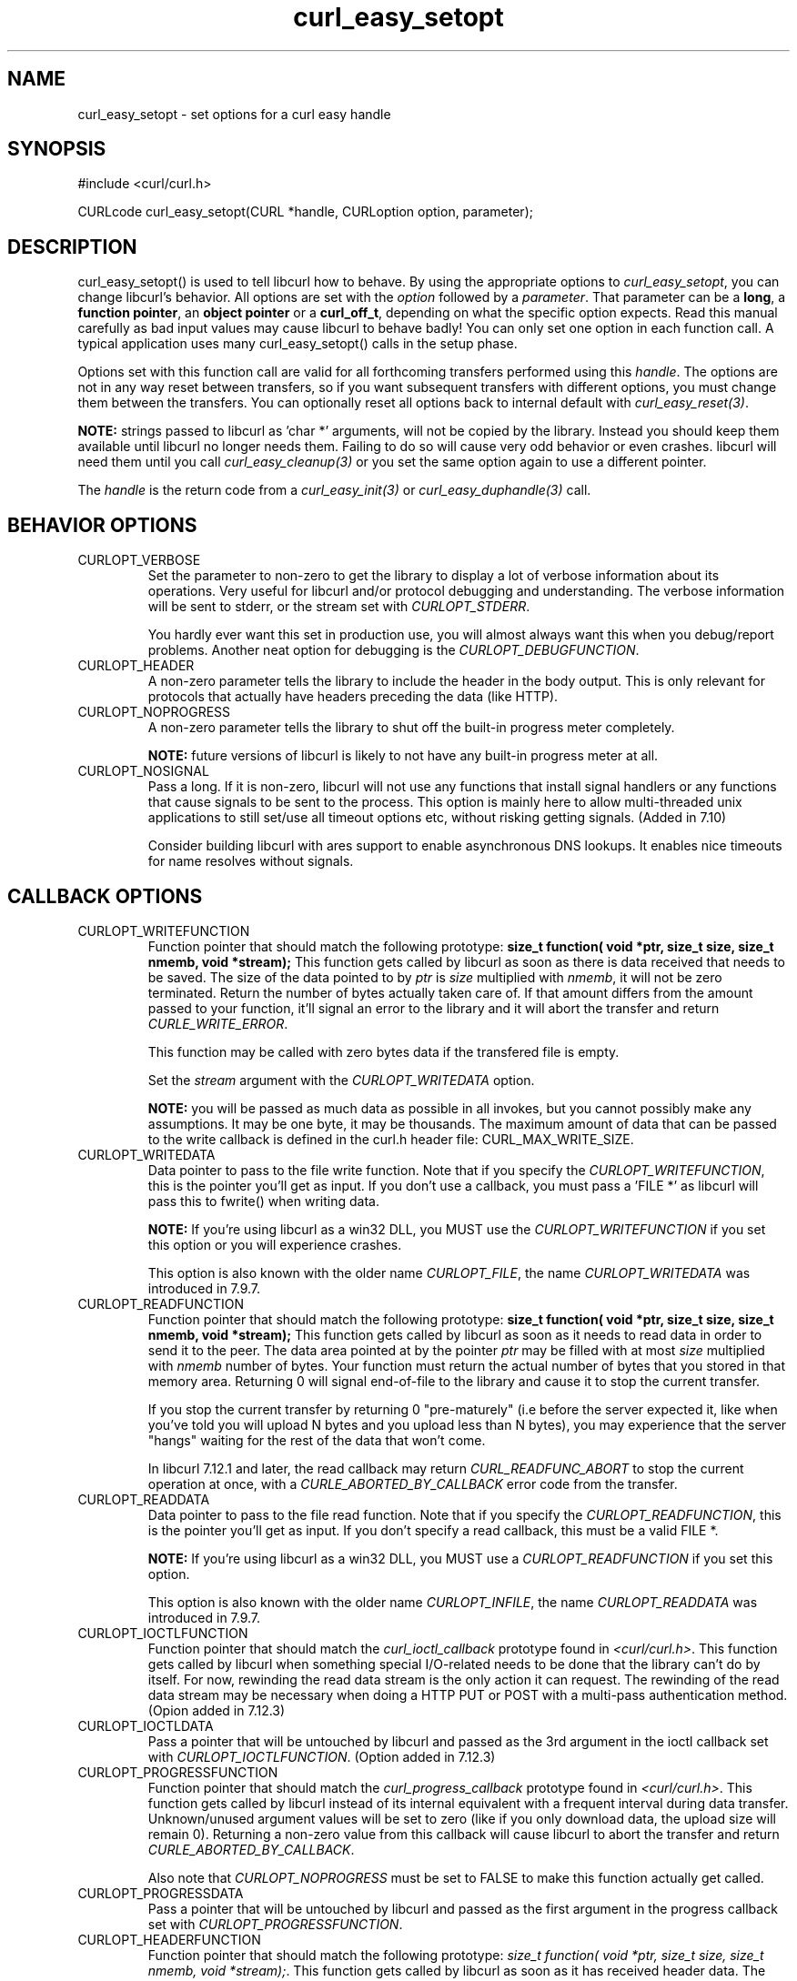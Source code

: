 .\" **************************************************************************
.\" *                                  _   _ ____  _
.\" *  Project                     ___| | | |  _ \| |
.\" *                             / __| | | | |_) | |
.\" *                            | (__| |_| |  _ <| |___
.\" *                             \___|\___/|_| \_\_____|
.\" *
.\" * Copyright (C) 1998 - 2005, Daniel Stenberg, <daniel@haxx.se>, et al.
.\" *
.\" * This software is licensed as described in the file COPYING, which
.\" * you should have received as part of this distribution. The terms
.\" * are also available at http://curl.haxx.se/docs/copyright.html.
.\" *
.\" * You may opt to use, copy, modify, merge, publish, distribute and/or sell
.\" * copies of the Software, and permit persons to whom the Software is
.\" * furnished to do so, under the terms of the COPYING file.
.\" *
.\" * This software is distributed on an "AS IS" basis, WITHOUT WARRANTY OF ANY
.\" * KIND, either express or implied.
.\" *
.\" * $Id: curl_easy_setopt.3,v 1.124 2005-08-25 07:06:50 bagder Exp $
.\" **************************************************************************
.\"
.TH curl_easy_setopt 3 "28 Jul 2005" "libcurl 7.14.1" "libcurl Manual"
.SH NAME
curl_easy_setopt - set options for a curl easy handle
.SH SYNOPSIS
#include <curl/curl.h>

CURLcode curl_easy_setopt(CURL *handle, CURLoption option, parameter);
.SH DESCRIPTION
curl_easy_setopt() is used to tell libcurl how to behave. By using the
appropriate options to \fIcurl_easy_setopt\fP, you can change libcurl's
behavior.  All options are set with the \fIoption\fP followed by a
\fIparameter\fP. That parameter can be a \fBlong\fP, a \fBfunction pointer\fP,
an \fBobject pointer\fP or a \fBcurl_off_t\fP, depending on what the specific
option expects. Read this manual carefully as bad input values may cause
libcurl to behave badly!  You can only set one option in each function call. A
typical application uses many curl_easy_setopt() calls in the setup phase.

Options set with this function call are valid for all forthcoming transfers
performed using this \fIhandle\fP.  The options are not in any way reset
between transfers, so if you want subsequent transfers with different options,
you must change them between the transfers. You can optionally reset all
options back to internal default with \fIcurl_easy_reset(3)\fP.

\fBNOTE:\fP strings passed to libcurl as 'char *' arguments, will not be
copied by the library. Instead you should keep them available until libcurl no
longer needs them. Failing to do so will cause very odd behavior or even
crashes. libcurl will need them until you call \fIcurl_easy_cleanup(3)\fP or
you set the same option again to use a different pointer.

The \fIhandle\fP is the return code from a \fIcurl_easy_init(3)\fP or
\fIcurl_easy_duphandle(3)\fP call.
.SH BEHAVIOR OPTIONS
.IP CURLOPT_VERBOSE
Set the parameter to non-zero to get the library to display a lot of verbose
information about its operations. Very useful for libcurl and/or protocol
debugging and understanding. The verbose information will be sent to stderr,
or the stream set with \fICURLOPT_STDERR\fP.

You hardly ever want this set in production use, you will almost always want
this when you debug/report problems. Another neat option for debugging is the
\fICURLOPT_DEBUGFUNCTION\fP.
.IP CURLOPT_HEADER
A non-zero parameter tells the library to include the header in the body
output. This is only relevant for protocols that actually have headers
preceding the data (like HTTP).
.IP CURLOPT_NOPROGRESS
A non-zero parameter tells the library to shut off the built-in progress meter
completely.

\fBNOTE:\fP future versions of libcurl is likely to not have any built-in
progress meter at all.
.IP CURLOPT_NOSIGNAL
Pass a long. If it is non-zero, libcurl will not use any functions that
install signal handlers or any functions that cause signals to be sent to the
process. This option is mainly here to allow multi-threaded unix applications
to still set/use all timeout options etc, without risking getting signals.
(Added in 7.10)

Consider building libcurl with ares support to enable asynchronous DNS
lookups. It enables nice timeouts for name resolves without signals.
.PP
.SH CALLBACK OPTIONS
.IP CURLOPT_WRITEFUNCTION
Function pointer that should match the following prototype: \fBsize_t
function( void *ptr, size_t size, size_t nmemb, void *stream);\fP This
function gets called by libcurl as soon as there is data received that needs
to be saved. The size of the data pointed to by \fIptr\fP is \fIsize\fP
multiplied with \fInmemb\fP, it will not be zero terminated. Return the number
of bytes actually taken care of. If that amount differs from the amount passed
to your function, it'll signal an error to the library and it will abort the
transfer and return \fICURLE_WRITE_ERROR\fP.

This function may be called with zero bytes data if the transfered file is
empty.

Set the \fIstream\fP argument with the \fICURLOPT_WRITEDATA\fP option.

\fBNOTE:\fP you will be passed as much data as possible in all invokes, but
you cannot possibly make any assumptions. It may be one byte, it may be
thousands. The maximum amount of data that can be passed to the write callback
is defined in the curl.h header file: CURL_MAX_WRITE_SIZE.
.IP CURLOPT_WRITEDATA
Data pointer to pass to the file write function. Note that if you specify the
\fICURLOPT_WRITEFUNCTION\fP, this is the pointer you'll get as input. If you
don't use a callback, you must pass a 'FILE *' as libcurl will pass this to
fwrite() when writing data.

\fBNOTE:\fP If you're using libcurl as a win32 DLL, you MUST use the
\fICURLOPT_WRITEFUNCTION\fP if you set this option or you will experience
crashes.

This option is also known with the older name \fICURLOPT_FILE\fP, the name
\fICURLOPT_WRITEDATA\fP was introduced in 7.9.7.
.IP CURLOPT_READFUNCTION
Function pointer that should match the following prototype: \fBsize_t
function( void *ptr, size_t size, size_t nmemb, void *stream);\fP This
function gets called by libcurl as soon as it needs to read data in order to
send it to the peer. The data area pointed at by the pointer \fIptr\fP may be
filled with at most \fIsize\fP multiplied with \fInmemb\fP number of
bytes. Your function must return the actual number of bytes that you stored in
that memory area. Returning 0 will signal end-of-file to the library and cause
it to stop the current transfer.

If you stop the current transfer by returning 0 "pre-maturely" (i.e before the
server expected it, like when you've told you will upload N bytes and you
upload less than N bytes), you may experience that the server "hangs" waiting
for the rest of the data that won't come.

In libcurl 7.12.1 and later, the read callback may return
\fICURL_READFUNC_ABORT\fP to stop the current operation at once, with a
\fICURLE_ABORTED_BY_CALLBACK\fP error code from the transfer.
.IP CURLOPT_READDATA
Data pointer to pass to the file read function. Note that if you specify the
\fICURLOPT_READFUNCTION\fP, this is the pointer you'll get as input. If you
don't specify a read callback, this must be a valid FILE *.

\fBNOTE:\fP If you're using libcurl as a win32 DLL, you MUST use a
\fICURLOPT_READFUNCTION\fP if you set this option.

This option is also known with the older name \fICURLOPT_INFILE\fP, the name
\fICURLOPT_READDATA\fP was introduced in 7.9.7.
.IP CURLOPT_IOCTLFUNCTION
Function pointer that should match the \fIcurl_ioctl_callback\fP prototype
found in \fI<curl/curl.h>\fP. This function gets called by libcurl when
something special I/O-related needs to be done that the library can't do by
itself. For now, rewinding the read data stream is the only action it can
request. The rewinding of the read data stream may be necessary when doing a
HTTP PUT or POST with a multi-pass authentication method.  (Opion added in
7.12.3)
.IP CURLOPT_IOCTLDATA
Pass a pointer that will be untouched by libcurl and passed as the 3rd
argument in the ioctl callback set with \fICURLOPT_IOCTLFUNCTION\fP.  (Option
added in 7.12.3)
.IP CURLOPT_PROGRESSFUNCTION
Function pointer that should match the \fIcurl_progress_callback\fP prototype
found in \fI<curl/curl.h>\fP. This function gets called by libcurl instead of
its internal equivalent with a frequent interval during data transfer.
Unknown/unused argument values will be set to zero (like if you only download
data, the upload size will remain 0). Returning a non-zero value from this
callback will cause libcurl to abort the transfer and return
\fICURLE_ABORTED_BY_CALLBACK\fP.

Also note that \fICURLOPT_NOPROGRESS\fP must be set to FALSE to make this
function actually get called.
.IP CURLOPT_PROGRESSDATA
Pass a pointer that will be untouched by libcurl and passed as the first
argument in the progress callback set with \fICURLOPT_PROGRESSFUNCTION\fP.
.IP CURLOPT_HEADERFUNCTION
Function pointer that should match the following prototype: \fIsize_t
function( void *ptr, size_t size, size_t nmemb, void *stream);\fP. This
function gets called by libcurl as soon as it has received header data. The
header callback will be called once for each header and only complete header
lines are passed on to the callback. Parsing headers should be easy enough
using this. The size of the data pointed to by \fIptr\fP is \fIsize\fP
multiplied with \fInmemb\fP. Do not assume that the header line is zero
terminated! The pointer named \fIstream\fP is the one you set with the
\fICURLOPT_WRITEHEADER\fP option. The callback function must return the number
of bytes actually taken care of, or return -1 to signal error to the library
(it will cause it to abort the transfer with a \fICURLE_WRITE_ERROR\fP return
code).

Since 7.14.1: When a server sends a chunked encoded transfer, it may contain a
trailer. That trailer is identical to a HTTP header and if such a trailer is
received it is passed to the application using this callback as well. There
are several ways to detect it being a trailer and not an ordinary header: 1)
it comes after the response-body. 2) it comes after the final header line (CR
LF) 3) a Trailer: header among the response-headers mention what header to
expect in the trailer.
.IP CURLOPT_WRITEHEADER
(This option is also known as \fBCURLOPT_HEADERDATA\fP) Pass a pointer to be
used to write the header part of the received data to. If you don't use your
own callback to take care of the writing, this must be a valid FILE *. See
also the \fICURLOPT_HEADERFUNCTION\fP option above on how to set a custom
get-all-headers callback.
.IP CURLOPT_DEBUGFUNCTION
Function pointer that should match the following prototype: \fIint
curl_debug_callback (CURL *, curl_infotype, char *, size_t, void *);\fP
\fICURLOPT_DEBUGFUNCTION\fP replaces the standard debug function used when
\fICURLOPT_VERBOSE \fP is in effect. This callback receives debug information,
as specified with the \fBcurl_infotype\fP argument. This function must return
0.  The data pointed to by the char * passed to this function WILL NOT be zero
terminated, but will be exactly of the size as told by the size_t argument.

Available curl_infotype values:
.RS
.IP CURLINFO_TEXT
The data is informational text.
.IP CURLINFO_HEADER_IN
The data is header (or header-like) data received from the peer.
.IP CURLINFO_HEADER_OUT
The data is header (or header-like) data sent to the peer.
.IP CURLINFO_DATA_IN
The data is protocol data received from the peer.
.IP CURLINFO_DATA_OUT
The data is protocol data sent to the peer.
.RE
.IP CURLOPT_DEBUGDATA
Pass a pointer to whatever you want passed in to your
\fICURLOPT_DEBUGFUNCTION\fP in the last void * argument. This pointer is not
used by libcurl, it is only passed to the callback.
.IP CURLOPT_SSL_CTX_FUNCTION
Function pointer that should match the following prototype: \fBCURLcode
sslctxfun(CURL *curl, void *sslctx, void *parm);\fP This function gets called
by libcurl just before the initialization of an SSL connection after having
processed all other SSL related options to give a last chance to an
application to modify the behaviour of openssl's ssl initialization. The
\fIsslctx\fP parameter is actually a pointer to an openssl \fISSL_CTX\fP. If
an error is returned no attempt to establish a connection is made and the
perform operation will return the error code from this callback function.  Set
the \fIparm\fP argument with the \fICURLOPT_SSL_CTX_DATA\fP option. This
option was introduced in 7.11.0.

\fBNOTE:\fP To use this properly, a non-trivial amount of knowledge of the
openssl libraries is necessary. Using this function allows for example to use
openssl callbacks to add additional validation code for certificates, and even
to change the actual URI of an HTTPS request (example used in the lib509 test
case).  See also the example section for a replacement of the key, certificate
and trust file settings.
.IP CURLOPT_SSL_CTX_DATA
Data pointer to pass to the ssl context callback set by the option
\fICURLOPT_SSL_CTX_FUNCTION\fP, this is the pointer you'll get as third
parameter, otherwise \fBNULL\fP. (Added in 7.11.0)
.SH ERROR OPTIONS
.IP CURLOPT_ERRORBUFFER
Pass a char * to a buffer that the libcurl may store human readable error
messages in. This may be more helpful than just the return code from the
library. The buffer must be at least CURL_ERROR_SIZE big.

Use \fICURLOPT_VERBOSE\fP and \fICURLOPT_DEBUGFUNCTION\fP to better
debug/trace why errors happen.

\fBNote:\fP if the library does not return an error, the buffer may not have
been touched. Do not rely on the contents in those cases.
.IP CURLOPT_STDERR
Pass a FILE * as parameter. Tell libcurl to use this stream instead of stderr
when showing the progress meter and displaying \fICURLOPT_VERBOSE\fP data.
.IP CURLOPT_FAILONERROR
A non-zero parameter tells the library to fail silently if the HTTP code
returned is equal to or larger than 300. The default action would be to return
the page normally, ignoring that code.
.SH NETWORK OPTIONS
.IP CURLOPT_URL
The actual URL to deal with. The parameter should be a char * to a zero
terminated string. The string must remain present until curl no longer needs
it, as it doesn't copy the string.

If the given URL lacks the protocol part ("http://" or "ftp://" etc), it will
attempt to guess which protocol to use based on the given host name. If the
given protocol of the set URL is not supported, libcurl will return on error
(\fICURLE_UNSUPPORTED_PROTOCOL\fP) when you call \fIcurl_easy_perform(3)\fP or
\fIcurl_multi_perform(3)\fP. Use \fIcurl_version_info(3)\fP for detailed info
on which protocols that are supported.

\fBNOTE:\fP \fICURLOPT_URL\fP is the only option that must be set before
\fIcurl_easy_perform(3)\fP is called.
.IP CURLOPT_PROXY
Set HTTP proxy to use. The parameter should be a char * to a zero terminated
string holding the host name or dotted IP address. To specify port number in
this string, append :[port] to the end of the host name. The proxy string may
be prefixed with [protocol]:// since any such prefix will be ignored. The
proxy's port number may optionally be specified with the separate option
\fICURLOPT_PROXYPORT\fP.

When you tell the library to use an HTTP proxy, libcurl will transparently
convert operations to HTTP even if you specify an FTP URL etc. This may have
an impact on what other features of the library you can use, such as
\fICURLOPT_QUOTE\fP and similar FTP specifics that don't work unless you
tunnel through the HTTP proxy. Such tunneling is activated with
\fICURLOPT_HTTPPROXYTUNNEL\fP.

libcurl respects the environment variables \fBhttp_proxy\fP, \fBftp_proxy\fP,
\fBall_proxy\fP etc, if any of those is set. The \fICURLOPT_PROXY\fP option
does however override any possibly set environment variables.

Starting with 7.14.1, the proxy host string can be specified the exact same
way as the proxy environment variables, include protocol prefix (http://) and
embedded user + password.
.IP CURLOPT_PROXYPORT
Pass a long with this option to set the proxy port to connect to unless it is
specified in the proxy string \fICURLOPT_PROXY\fP.
.IP CURLOPT_PROXYTYPE
Pass a long with this option to set type of the proxy. Available options for
this are \fICURLPROXY_HTTP\fP and \fICURLPROXY_SOCKS5\fP, with the HTTP one
being default. (Added in 7.10)
.IP CURLOPT_HTTPPROXYTUNNEL
Set the parameter to non-zero to get the library to tunnel all operations
through a given HTTP proxy. Note that there is a big difference between using
a proxy and to tunnel through it. If you don't know what this means, you
probably don't want this tunneling option.
.IP CURLOPT_INTERFACE
Pass a char * as parameter. This set the interface name to use as outgoing
network interface. The name can be an interface name, an IP address or a host
name.
.IP CURLOPT_DNS_CACHE_TIMEOUT
Pass a long, this sets the timeout in seconds. Name resolves will be kept in
memory for this number of seconds. Set to zero (0) to completely disable
caching, or set to -1 to make the cached entries remain forever. By default,
libcurl caches this info for 60 seconds.
.IP CURLOPT_DNS_USE_GLOBAL_CACHE
Pass a long. If the value is non-zero, it tells curl to use a global DNS cache
that will survive between easy handle creations and deletions. This is not
thread-safe and this will use a global variable.

\fBWARNING:\fP this option is considered obsolete. Stop using it. Switch over
to using the share interface instead! See \fICURLOPT_SHARE\fP and
\fIcurl_share_init(3)\fP.
.IP CURLOPT_BUFFERSIZE
Pass a long specifying your preferred size for the receive buffer in libcurl.
The main point of this would be that the write callback gets called more often
and with smaller chunks. This is just treated as a request, not an order. You
cannot be guaranteed to actually get the given size. (Added in 7.10)
.IP CURLOPT_PORT
Pass a long specifying what remote port number to connect to, instead of the
one specified in the URL or the default port for the used protocol.
.IP CURLOPT_TCP_NODELAY
Pass a long specifying whether the TCP_NODELAY option should be set or
cleared (1 = set, 0 = clear). The option is cleared by default. This
will have no effect after the connection has been established.

Setting this option will disable TCP's Nagle algorithm. The purpose of
this algorithm is to try to minimize the number of small packets on
the network (where "small packets" means TCP segments less than the
Maximum Segment Size (MSS) for the network).

Maximizing the amount of data sent per TCP segment is good because it
amortizes the overhead of the send. However, in some cases (most
notably telnet or rlogin) small segments may need to be sent
without delay. This is less efficient than sending larger amounts of
data at a time, and can contribute to congestion on the network if
overdone.
.SH NAMES and PASSWORDS OPTIONS (Authentication)
.IP CURLOPT_NETRC
This parameter controls the preference of libcurl between using user names and
passwords from your \fI~/.netrc\fP file, relative to user names and passwords
in the URL supplied with \fICURLOPT_URL\fP.

\fBNote:\fP libcurl uses a user name (and supplied or prompted password)
supplied with \fICURLOPT_USERPWD\fP in preference to any of the options
controlled by this parameter.

Pass a long, set to one of the values described below.
.RS
.IP CURL_NETRC_OPTIONAL
The use of your \fI~/.netrc\fP file is optional,
and information in the URL is to be preferred.  The file will be scanned
with the host and user name (to find the password only) or with the host only,
to find the first user name and password after that \fImachine\fP,
which ever information is not specified in the URL.

Undefined values of the option will have this effect.
.IP CURL_NETRC_IGNORED
The library will ignore the file and use only the information in the URL.

This is the default.
.IP CURL_NETRC_REQUIRED
This value tells the library that use of the file is required,
to ignore the information in the URL,
and to search the file with the host only.
.RE
Only machine name, user name and password are taken into account
(init macros and similar things aren't supported).

\fBNote:\fP libcurl does not verify that the file has the correct properties
set (as the standard Unix ftp client does). It should only be readable by
user.
.IP CURLOPT_NETRC_FILE
Pass a char * as parameter, pointing to a zero terminated string containing
the full path name to the file you want libcurl to use as .netrc file. If this
option is omitted, and \fICURLOPT_NETRC\fP is set, libcurl will attempt to
find the a .netrc file in the current user's home directory. (Added in 7.10.9)
.IP CURLOPT_USERPWD
Pass a char * as parameter, which should be [user name]:[password] to use for
the connection. Use \fICURLOPT_HTTPAUTH\fP to decide authentication method.

When using HTTP and \fICURLOPT_FOLLOWLOCATION\fP, libcurl might perform
several requests to possibly different hosts. libcurl will only send this user
and password information to hosts using the initial host name (unless
\fICURLOPT_UNRESTRICTED_AUTH\fP is set), so if libcurl follows locations to
other hosts it will not send the user and password to those. This is enforced
to prevent accidental information leakage.
.IP CURLOPT_PROXYUSERPWD
Pass a char * as parameter, which should be [user name]:[password] to use for
the connection to the HTTP proxy.  Use \fICURLOPT_PROXYAUTH\fP to decide
authentication method.
.IP CURLOPT_HTTPAUTH
Pass a long as parameter, which is set to a bitmask, to tell libcurl what
authentication method(s) you want it to use. The available bits are listed
below. If more than one bit is set, libcurl will first query the site to see
what authentication methods it supports and then pick the best one you allow
it to use. Note that for some methods, this will induce an extra network
round-trip. Set the actual name and password with the \fICURLOPT_USERPWD\fP
option. (Added in 7.10.6)
.RS
.IP CURLAUTH_BASIC
HTTP Basic authentication. This is the default choice, and the only method
that is in wide-spread use and supported virtually everywhere. This is sending
the user name and password over the network in plain text, easily captured by
others.
.IP CURLAUTH_DIGEST
HTTP Digest authentication.  Digest authentication is defined in RFC2617 and
is a more secure way to do authentication over public networks than the
regular old-fashioned Basic method.
.IP CURLAUTH_GSSNEGOTIATE
HTTP GSS-Negotiate authentication. The GSS-Negotiate (also known as plain
\&"Negotiate") method was designed by Microsoft and is used in their web
applications. It is primarily meant as a support for Kerberos5 authentication
but may be also used along with another authentication methods. For more
information see IETF draft draft-brezak-spnego-http-04.txt.

\fBNOTE\fP that you need to build libcurl with a suitable GSS-API library for
this to work.
.IP CURLAUTH_NTLM
HTTP NTLM authentication. A proprietary protocol invented and used by
Microsoft. It uses a challenge-response and hash concept similar to Digest, to
prevent the password from being eavesdropped.

\fBNOTE\fP that you need to build libcurl with SSL support for this option to
work.
.IP CURLAUTH_ANY
This is a convenience macro that sets all bits and thus makes libcurl pick any
it finds suitable. libcurl will automatically select the one it finds most
secure.
.IP CURLAUTH_ANYSAFE
This is a convenience macro that sets all bits except Basic and thus makes
libcurl pick any it finds suitable. libcurl will automatically select the one it
finds most secure.
.RE
.IP CURLOPT_PROXYAUTH
Pass a long as parameter, which is set to a bitmask, to tell libcurl what
authentication method(s) you want it to use for your proxy authentication.  If
more than one bit is set, libcurl will first query the site to see what
authentication methods it supports and then pick the best one you allow it to
use. Note that for some methods, this will induce an extra network
round-trip. Set the actual name and password with the
\fICURLOPT_PROXYUSERPWD\fP option. The bitmask can be constructed by or'ing
together the bits listed above for the \fICURLOPT_HTTPAUTH\fP option. As of
this writing, only Basic, Digest and NTLM work. (Added in 7.10.7)
.SH HTTP OPTIONS
.IP CURLOPT_AUTOREFERER
Pass a non-zero parameter to enable this. When enabled, libcurl will
automatically set the Referer: field in requests where it follows a Location:
redirect.
.IP CURLOPT_ENCODING
Sets the contents of the Accept-Encoding: header sent in an HTTP
request, and enables decoding of a response when a Content-Encoding:
header is received.  Three encodings are supported: \fIidentity\fP,
which does nothing, \fIdeflate\fP which requests the server to
compress its response using the zlib algorithm, and \fIgzip\fP which
requests the gzip algorithm.  If a zero-length string is set, then an
Accept-Encoding: header containing all supported encodings is sent.

This is a request, not an order; the server may or may not do it.  This
option must be set (to any non-NULL value) or else any unsolicited
encoding done by the server is ignored. See the special file
lib/README.encoding for details.
.IP CURLOPT_FOLLOWLOCATION
A non-zero parameter tells the library to follow any Location: header that the
server sends as part of an HTTP header.

\fBNOTE:\fP this means that the library will re-send the same request on the
new location and follow new Location: headers all the way until no more such
headers are returned. \fICURLOPT_MAXREDIRS\fP can be used to limit the number
of redirects libcurl will follow.
.IP CURLOPT_UNRESTRICTED_AUTH
A non-zero parameter tells the library it can continue to send authentication
(user+password) when following locations, even when hostname changed. Note
that this is meaningful only when setting \fICURLOPT_FOLLOWLOCATION\fP.
.IP CURLOPT_MAXREDIRS
Pass a long. The set number will be the redirection limit. If that many
redirections have been followed, the next redirect will cause an error
(\fICURLE_TOO_MANY_REDIRECTS\fP). This option only makes sense if the
\fICURLOPT_FOLLOWLOCATION\fP is used at the same time.
.IP CURLOPT_PUT
A non-zero parameter tells the library to use HTTP PUT to transfer data. The
data should be set with \fICURLOPT_READDATA\fP and \fICURLOPT_INFILESIZE\fP.

This option is deprecated and starting with version 7.12.1 you should instead
use \fICURLOPT_UPLOAD\fP.
.IP CURLOPT_POST
A non-zero parameter tells the library to do a regular HTTP post. This will
also make the library use the a "Content-Type:
application/x-www-form-urlencoded" header. (This is by far the most commonly
used POST method).

Use the \fICURLOPT_POSTFIELDS\fP option to specify what data to post and
\fICURLOPT_POSTFIELDSIZE\fP to set the data size.

Optionally, you can provide data to POST using the \fICURLOPT_READFUNCTION\fP
and \fICURLOPT_READDATA\fP options but then you must make sure to not set
\fICURLOPT_POSTFIELDS\fP to anything but NULL. When providing data with a
callback, you must transmit it using chunked transfer-encoding or you must set
the size of the data with the \fICURLOPT_POSTFIELDSIZE\fP option.

You can override the default POST Content-Type: header by setting your own
with \fICURLOPT_HTTPHEADER\fP.

Using POST with HTTP 1.1 implies the use of a "Expect: 100-continue" header.
You can disable this header with \fICURLOPT_HTTPHEADER\fP as usual.

If you use POST to a HTTP 1.1 server, you can send data without knowing the
size before starting the POST if you use chunked encoding. You enable this by
adding a header like "Transfer-Encoding: chunked" with
\fICURLOPT_HTTPHEADER\fP. With HTTP 1.0 or without chunked transfer, you must
specify the size in the request.

When setting \fICURLOPT_POST\fP to a non-zero value, it will automatically set
\fICURLOPT_NOBODY\fP to 0 (since 7.14.1).

If you issue a POST request and then want to make a HEAD or GET using the same
re-used handle, you must explictly set the new request type using
\fICURLOPT_NOBODY\fP or \fICURLOPT_HTTPGET\fP or similar.
.IP CURLOPT_POSTFIELDS
Pass a char * as parameter, which should be the full data to post in an HTTP
POST operation. You must make sure that the data is formatted the way you want
the server to receive it. libcurl will not convert or encode it for you. Most
web servers will assume this data to be url-encoded. Take note.

This POST is a normal application/x-www-form-urlencoded kind (and libcurl will
set that Content-Type by default when this option is used), which is the most
commonly used one by HTML forms. See also the \fICURLOPT_POST\fP. Using
\fICURLOPT_POSTFIELDS\fP implies \fICURLOPT_POST\fP.

Using POST with HTTP 1.1 implies the use of a "Expect: 100-continue" header.
You can disable this header with \fICURLOPT_HTTPHEADER\fP as usual.

\fBNote:\fP to make multipart/formdata posts (aka rfc1867-posts), check out
the \fICURLOPT_HTTPPOST\fP option.
.IP CURLOPT_POSTFIELDSIZE
If you want to post data to the server without letting libcurl do a strlen()
to measure the data size, this option must be used. When this option is used
you can post fully binary data, which otherwise is likely to fail. If this
size is set to -1, the library will use strlen() to get the size.
.IP CURLOPT_POSTFIELDSIZE_LARGE
Pass a curl_off_t as parameter. Use this to set the size of the
\fICURLOPT_POSTFIELDS\fP data to prevent libcurl from doing strlen() on the
data to figure out the size. This is the large file version of the
\fICURLOPT_POSTFIELDSIZE\fP option. (Added in 7.11.1)
.IP CURLOPT_HTTPPOST
Tells libcurl you want a multipart/formdata HTTP POST to be made and you
instruct what data to pass on to the server.  Pass a pointer to a linked list
of curl_httppost structs as parameter. . The easiest way to create such a
list, is to use \fIcurl_formadd(3)\fP as documented. The data in this list
must remain intact until you close this curl handle again with
\fIcurl_easy_cleanup(3)\fP.

Using POST with HTTP 1.1 implies the use of a "Expect: 100-continue" header.
You can disable this header with \fICURLOPT_HTTPHEADER\fP as usual.

When setting \fICURLOPT_HTTPPOST\fP, it will automatically set
\fICURLOPT_NOBODY\fP to 0 (since 7.14.1).
.IP CURLOPT_REFERER
Pass a pointer to a zero terminated string as parameter. It will be used to
set the Referer: header in the http request sent to the remote server. This
can be used to fool servers or scripts. You can also set any custom header
with \fICURLOPT_HTTPHEADER\fP.
.IP CURLOPT_USERAGENT
Pass a pointer to a zero terminated string as parameter. It will be used to
set the User-Agent: header in the http request sent to the remote server. This
can be used to fool servers or scripts. You can also set any custom header
with \fICURLOPT_HTTPHEADER\fP.
.IP CURLOPT_HTTPHEADER
Pass a pointer to a linked list of HTTP headers to pass to the server in your
HTTP request. The linked list should be a fully valid list of \fBstruct
curl_slist\fP structs properly filled in. Use \fIcurl_slist_append(3)\fP to
create the list and \fIcurl_slist_free_all(3)\fP to clean up an entire
list. If you add a header that is otherwise generated and used by libcurl
internally, your added one will be used instead. If you add a header with no
contents as in 'Accept:' (no data on the right side of the colon), the
internally used header will get disabled. Thus, using this option you can add
new headers, replace internal headers and remove internal headers. The
headers included in the linked list must not be CRLF-terminated, because
curl adds CRLF after each header item. Failure to comply with this will
result in strange bugs because the server will most likely ignore part
of the headers you specified.

The first line in a request (usually containing a GET or POST) is not a header
and cannot be replaced using this option. Only the lines following the
request-line are headers.

Pass a NULL to this to reset back to no custom headers.

\fBNOTE:\fP The most commonly replaced headers have "shortcuts" in the options
\fICURLOPT_COOKIE\fP, \fICURLOPT_USERAGENT\fP and \fICURLOPT_REFERER\fP.
.IP CURLOPT_HTTP200ALIASES
Pass a pointer to a linked list of aliases to be treated as valid HTTP 200
responses.  Some servers respond with a custom header response line.  For
example, IceCast servers respond with "ICY 200 OK".  By including this string
in your list of aliases, the response will be treated as a valid HTTP header
line such as "HTTP/1.0 200 OK". (Added in 7.10.3)

The linked list should be a fully valid list of struct curl_slist structs, and
be properly filled in.  Use \fIcurl_slist_append(3)\fP to create the list and
\fIcurl_slist_free_all(3)\fP to clean up an entire list.

\fBNOTE:\fP The alias itself is not parsed for any version strings.  So if your
alias is "MYHTTP/9.9", Libcurl will not treat the server as responding with
HTTP version 9.9.  Instead Libcurl will use the value set by option
\fICURLOPT_HTTP_VERSION\fP.
.IP CURLOPT_COOKIE
Pass a pointer to a zero terminated string as parameter. It will be used to
set a cookie in the http request. The format of the string should be
NAME=CONTENTS, where NAME is the cookie name and CONTENTS is what the cookie
should contain.

If you need to set multiple cookies, you need to set them all using a single
option and thus you need to concatenate them all in one single string. Set
multiple cookies in one string like this: "name1=content1; name2=content2;"
etc.

Using this option multiple times will only make the latest string override the
previously ones.
.IP CURLOPT_COOKIEFILE
Pass a pointer to a zero terminated string as parameter. It should contain the
name of your file holding cookie data to read. The cookie data may be in
Netscape / Mozilla cookie data format or just regular HTTP-style headers
dumped to a file.

Given an empty or non-existing file or by passing the empty string (""), this
option will enable cookies for this curl handle, making it understand and
parse received cookies and then use matching cookies in future request.

If you use this option multiple times, you just add more files to read.
Subsequent files will add more cookies.
.IP CURLOPT_COOKIEJAR
Pass a file name as char *, zero terminated. This will make libcurl write all
internally known cookies to the specified file when \fIcurl_easy_cleanup(3)\fP
is called. If no cookies are known, no file will be created. Specify "-" to
instead have the cookies written to stdout. Using this option also enables
cookies for this session, so if you for example follow a location it will make
matching cookies get sent accordingly.

\fBNOTE:\fP If the cookie jar file can't be created or written to (when the
\fIcurl_easy_cleanup(3)\fP is called), libcurl will not and cannot report an
error for this. Using \fICURLOPT_VERBOSE\fP or \fICURLOPT_DEBUGFUNCTION\fP
will get a warning to display, but that is the only visible feedback you get
about this possibly lethal situation.
.IP CURLOPT_COOKIESESSION
Pass a long set to non-zero to mark this as a new cookie "session". It will
force libcurl to ignore all cookies it is about to load that are "session
cookies" from the previous session. By default, libcurl always stores and
loads all cookies, independent if they are session cookies are not. Session
cookies are cookies without expiry date and they are meant to be alive and
existing for this "session" only.
.IP CURLOPT_COOKIELIST
Pass a char * to a cookie string. Cookie can be either in Netscape / Mozilla
format or just regular HTTP-style header (Set-Cookie: ...) format. If cURL
cookie engine was not enabled it will enable its cookie engine.  Passing a
magic string \&"ALL" will erase all cookies known by cURL. (Added in 7.14.1)
.IP CURLOPT_HTTPGET
Pass a long. If the long is non-zero, this forces the HTTP request to get back
to GET. usable if a POST, HEAD, PUT or a custom request have been used
previously using the same curl handle.

When setting \fICURLOPT_HTTPGET\fP to a non-zero value, it will automatically
set \fICURLOPT_NOBODY\fP to 0 (since 7.14.1).
.IP CURLOPT_HTTP_VERSION
Pass a long, set to one of the values described below. They force libcurl to
use the specific HTTP versions. This is not sensible to do unless you have a
good reason.
.RS
.IP CURL_HTTP_VERSION_NONE
We don't care about what version the library uses. libcurl will use whatever
it thinks fit.
.IP CURL_HTTP_VERSION_1_0
Enforce HTTP 1.0 requests.
.IP CURL_HTTP_VERSION_1_1
Enforce HTTP 1.1 requests.
.IP CURLOPT_IGNORE_CONTENT_LENGTH
Ignore the Content-Length header. This is useful for Apache 1.x (and similar
servers) which will report incorrect content length for files over 2
gigabytes. If this option is used, curl will not be able to accurately report
progress, and will simply stop the download when the server ends the
connection. (added in 7.14.1)
.RE
.SH FTP OPTIONS
.IP CURLOPT_FTPPORT
Pass a pointer to a zero terminated string as parameter. It will be used to
get the IP address to use for the ftp PORT instruction. The PORT instruction
tells the remote server to connect to our specified IP address. The string may
be a plain IP address, a host name, an network interface name (under Unix) or
just a '-' letter to let the library use your systems default IP
address. Default FTP operations are passive, and thus won't use PORT.

You disable PORT again and go back to using the passive version by setting
this option to NULL.
.IP CURLOPT_QUOTE
Pass a pointer to a linked list of FTP commands to pass to the server prior to
your ftp request. This will be done before any other FTP commands are issued
(even before the CWD command). The linked list should be a fully valid list of
'struct curl_slist' structs properly filled in. Use \fIcurl_slist_append(3)\fP
to append strings (commands) to the list, and clear the entire list afterwards
with \fIcurl_slist_free_all(3)\fP. Disable this operation again by setting a
NULL to this option.
.IP CURLOPT_POSTQUOTE
Pass a pointer to a linked list of FTP commands to pass to the server after
your ftp transfer request. The linked list should be a fully valid list of
struct curl_slist structs properly filled in as described for
\fICURLOPT_QUOTE\fP. Disable this operation again by setting a NULL to this
option.
.IP CURLOPT_PREQUOTE
Pass a pointer to a linked list of FTP commands to pass to the server after
the transfer type is set. The linked list should be a fully valid list of
struct curl_slist structs properly filled in as described for
\fICURLOPT_QUOTE\fP. Disable this operation again by setting a NULL to this
option.
.IP CURLOPT_FTPLISTONLY
A non-zero parameter tells the library to just list the names of an ftp
directory, instead of doing a full directory listing that would include file
sizes, dates etc.

This causes an FTP NLST command to be sent.  Beware that some FTP servers list
only files in their response to NLST; they might not include subdirectories
and symbolic links.
.IP CURLOPT_FTPAPPEND
A non-zero parameter tells the library to append to the remote file instead of
overwrite it. This is only useful when uploading to an ftp site.
.IP CURLOPT_FTP_USE_EPRT
Pass a long. If the value is non-zero, it tells curl to use the EPRT (and
LPRT) command when doing active FTP downloads (which is enabled by
\fICURLOPT_FTPPORT\fP). Using EPRT means that it will first attempt to use
EPRT and then LPRT before using PORT, but if you pass FALSE (zero) to this
option, it will not try using EPRT or LPRT, only plain PORT. (Added in 7.10.5)

If the server is an IPv6 host, this option will have no effect as of 7.12.3.
.IP CURLOPT_FTP_USE_EPSV
Pass a long. If the value is non-zero, it tells curl to use the EPSV command
when doing passive FTP downloads (which it always does by default). Using EPSV
means that it will first attempt to use EPSV before using PASV, but if you
pass FALSE (zero) to this option, it will not try using EPSV, only plain PASV.

If the server is an IPv6 host, this option will have no effect as of 7.12.3.
.IP CURLOPT_FTP_CREATE_MISSING_DIRS
Pass a long. If the value is non-zero, curl will attempt to create any remote
directory that it fails to CWD into. CWD is the command that changes working
directory. (Added in 7.10.7)
.IP CURLOPT_FTP_RESPONSE_TIMEOUT
Pass a long.  Causes curl to set a timeout period (in seconds) on the amount
of time that the server is allowed to take in order to generate a response
message for a command before the session is considered hung.  Note that while
curl is waiting for a response, this value overrides \fICURLOPT_TIMEOUT\fP. It
is recommended that if used in conjunction with \fICURLOPT_TIMEOUT\fP, you set
\fICURLOPT_FTP_RESPONSE_TIMEOUT\fP to a value smaller than
\fICURLOPT_TIMEOUT\fP.  (Added in 7.10.8)
.IP CURLOPT_FTP_SSL
Pass a long using one of the values from below, to make libcurl use your
desired level of SSL for the ftp transfer. (Added in 7.11.0)
.RS
.IP CURLFTPSSL_NONE
Don't attempt to use SSL.
.IP CURLFTPSSL_TRY
Try using SSL, proceed as normal otherwise.
.IP CURLFTPSSL_CONTROL
Require SSL for the control connection or fail with \fICURLE_FTP_SSL_FAILED\fP.
.IP CURLFTPSSL_ALL
Require SSL for all communication or fail with \fICURLE_FTP_SSL_FAILED\fP.
.RE
.IP CURLOPT_FTPSSLAUTH
Pass a long using one of the values from below, to alter how libcurl issues
\&"AUTH TLS" or "AUTH SSL" when FTP over SSL is activated (see
\fICURLOPT_FTP_SSL\fP). (Added in 7.12.2)
.RS
.IP CURLFTPAUTH_DEFAULT
Allow libcurl to decide
.IP CURLFTPAUTH_SSL
Try "AUTH SSL" first, and only if that fails try "AUTH TLS"
.IP CURLFTPAUTH_TLS
Try "AUTH TLS" first, and only if that fails try "AUTH SSL"
.RE
.IP CURLOPT_SOURCE_URL
When set, it enables a FTP third party transfer, using the set URL as source,
while \fICURLOPT_URL\fP is the target.
.IP CURLOPT_SOURCE_USERPWD
Set "username:password" to use for the source connection when doing FTP third
party transfers.
.IP CURLOPT_SOURCE_QUOTE
Exactly like \fICURLOPT_QUOTE\fP, but for the source host.
.IP CURLOPT_SOURCE_PREQUOTE
Exactly like \fICURLOPT_PREQUOTE\fP, but for the source host.
.IP CURLOPT_SOURCE_POSTQUOTE
Exactly like \fICURLOPT_POSTQUOTE\fP, but for the source host.
.IP CURLOPT_FTP_ACCOUNT
Pass a pointer to a zero-terminated string (or NULL to disable). When an FTP
server asks for "account data" after user name and password has been provided,
this data is sent off using the ACCT command. (Added in 7.13.0)
.SH PROTOCOL OPTIONS
.IP CURLOPT_TRANSFERTEXT
A non-zero parameter tells the library to use ASCII mode for ftp transfers,
instead of the default binary transfer. For win32 systems it does not set the
stdout to binary mode. This option can be usable when transferring text data
between systems with different views on certain characters, such as newlines
or similar.

\fBNOTE:\fP libcurl does not do a complete ASCII conversion when doing ASCII
transfers over FTP. This is a known limitation/flaw that nobody has
rectified. libcurl simply sets the mode to ascii and performs a standard
transfer.
.IP CURLOPT_CRLF
Convert Unix newlines to CRLF newlines on transfers.
.IP CURLOPT_RANGE
Pass a char * as parameter, which should contain the specified range you
want. It should be in the format "X-Y", where X or Y may be left out. HTTP
transfers also support several intervals, separated with commas as in
\fI"X-Y,N-M"\fP. Using this kind of multiple intervals will cause the HTTP
server to send the response document in pieces (using standard MIME separation
techniques). Pass a NULL to this option to disable the use of ranges.
.IP CURLOPT_RESUME_FROM
Pass a long as parameter. It contains the offset in number of bytes that you
want the transfer to start from. Set this option to 0 to make the transfer
start from the beginning (effectively disabling resume).
.IP CURLOPT_RESUME_FROM_LARGE
Pass a curl_off_t as parameter. It contains the offset in number of bytes that
you want the transfer to start from. (Added in 7.11.0)
.IP CURLOPT_CUSTOMREQUEST
Pass a pointer to a zero terminated string as parameter. It will be user
instead of GET or HEAD when doing an HTTP request, or instead of LIST or NLST
when doing an ftp directory listing. This is useful for doing DELETE or other
more or less obscure HTTP requests. Don't do this at will, make sure your
server supports the command first.

Restore to the internal default by setting this to NULL.

\fBNOTE:\fP Many people have wrongly used this option to replace the entire
request with their own, including multiple headers and POST contents. While
that might work in many cases, it will cause libcurl to send invalid requests
and it could possibly confuse the remote server badly. Use \fICURLOPT_POST\fP
and \fICURLOPT_POSTFIELDS\fP to set POST data. Use \fICURLOPT_HTTPHEADER\fP to
replace or extend the set of headers sent by libcurl. Use
\fICURLOPT_HTTP_VERSION\fP to change HTTP version.
.IP CURLOPT_FILETIME
Pass a long. If it is a non-zero value, libcurl will attempt to get the
modification date of the remote document in this operation. This requires that
the remote server sends the time or replies to a time querying command. The
\fIcurl_easy_getinfo(3)\fP function with the \fICURLINFO_FILETIME\fP argument
can be used after a transfer to extract the received time (if any).
.IP CURLOPT_NOBODY
A non-zero parameter tells the library to not include the body-part in the
output. This is only relevant for protocols that have separate header and body
parts. On HTTP(S) servers, this will make libcurl do a HEAD request.

To change request to GET, you should use \fICURLOPT_HTTPGET\fP. Change request
to POST with \fICURLOPT_POST\fP etc.
.IP CURLOPT_INFILESIZE
When uploading a file to a remote site, this option should be used to tell
libcurl what the expected size of the infile is. This value should be passed
as a long. See also \fICURLOPT_INFILESIZE_LARGE\fP.
.IP CURLOPT_INFILESIZE_LARGE
When uploading a file to a remote site, this option should be used to tell
libcurl what the expected size of the infile is.  This value should be passed
as a curl_off_t. (Added in 7.11.0)
.IP CURLOPT_UPLOAD
A non-zero parameter tells the library to prepare for an upload. The
\fICURLOPT_READDATA\fP and \fICURLOPT_INFILESIZEE\fP or
\fICURLOPT_INFILESIZE_LARGE\fP are also interesting for uploads. If the
protocol is HTTP, uploading means using the PUT request unless you tell
libcurl otherwise.

Using PUT with HTTP 1.1 implies the use of a "Expect: 100-continue" header.
You can disable this header with \fICURLOPT_HTTPHEADER\fP as usual.

If you use PUT to a HTTP 1.1 server, you can upload data without knowing the
size before starting the transfer if you use chunked encoding. You enable this
by adding a header like "Transfer-Encoding: chunked" with
\fICURLOPT_HTTPHEADER\fP. With HTTP 1.0 or without chunked transfer, you must
specify the size.
.IP CURLOPT_MAXFILESIZE
Pass a long as parameter. This allows you to specify the maximum size (in
bytes) of a file to download. If the file requested is larger than this value,
the transfer will not start and CURLE_FILESIZE_EXCEEDED will be returned.

\fBNOTE:\fP The file size is not always known prior to download, and for such
files this option has no effect even if the file transfer ends up being larger
than this given limit. This concerns both FTP and HTTP transfers.
.IP CURLOPT_MAXFILESIZE_LARGE
Pass a curl_off_t as parameter. This allows you to specify the maximum size
(in bytes) of a file to download. If the file requested is larger than this
value, the transfer will not start and \fICURLE_FILESIZE_EXCEEDED\fP will be
returned. (Added in 7.11.0)

\fBNOTE:\fP The file size is not always known prior to download, and for such
files this option has no effect even if the file transfer ends up being larger
than this given limit. This concerns both FTP and HTTP transfers.
.IP CURLOPT_TIMECONDITION
Pass a long as parameter. This defines how the \fICURLOPT_TIMEVALUE\fP time
value is treated. You can set this parameter to \fICURL_TIMECOND_IFMODSINCE\fP
or \fICURL_TIMECOND_IFUNMODSINCE\fP. This feature applies to HTTP and FTP.

\fBNOTE:\fP The last modification time of a file is not always known and in such
instances this feature will have no effect even if the given time condition
would have not been met.
.IP CURLOPT_TIMEVALUE
Pass a long as parameter. This should be the time in seconds since 1 jan 1970,
and the time will be used in a condition as specified with
\fICURLOPT_TIMECONDITION\fP.
.SH CONNECTION OPTIONS
.IP CURLOPT_TIMEOUT
Pass a long as parameter containing the maximum time in seconds that you allow
the libcurl transfer operation to take. Normally, name lookups can take a
considerable time and limiting operations to less than a few minutes risk
aborting perfectly normal operations. This option will cause curl to use the
SIGALRM to enable time-outing system calls.

\fBNOTE:\fP this is not recommended to use in unix multi-threaded programs, as
it uses signals unless \fICURLOPT_NOSIGNAL\fP (see above) is set.
.IP CURLOPT_LOW_SPEED_LIMIT
Pass a long as parameter. It contains the transfer speed in bytes per second
that the transfer should be below during \fICURLOPT_LOW_SPEED_TIME\fP seconds
for the library to consider it too slow and abort.
.IP CURLOPT_LOW_SPEED_TIME
Pass a long as parameter. It contains the time in seconds that the transfer
should be below the \fICURLOPT_LOW_SPEED_LIMIT\fP for the library to consider
it too slow and abort.
.IP CURLOPT_MAXCONNECTS
Pass a long. The set number will be the persistent connection cache size. The
set amount will be the maximum amount of simultaneously open connections that
libcurl may cache. Default is 5, and there isn't much point in changing this
value unless you are perfectly aware of how this work and changes libcurl's
behaviour. This concerns connection using any of the protocols that support
persistent connections.

When reaching the maximum limit, curl uses the \fICURLOPT_CLOSEPOLICY\fP to
figure out which of the existing connections to close to prevent the number of
open connections to increase.

\fBNOTE:\fP if you already have performed transfers with this curl handle,
setting a smaller MAXCONNECTS than before may cause open connections to get
closed unnecessarily.
.IP CURLOPT_CLOSEPOLICY
Pass a long. This option sets what policy libcurl should use when the
connection cache is filled and one of the open connections has to be closed to
make room for a new connection. This must be one of the CURLCLOSEPOLICY_*
defines. Use \fICURLCLOSEPOLICY_LEAST_RECENTLY_USED\fP to make libcurl close
the connection that was least recently used, that connection is also least
likely to be capable of re-use. Use \fICURLCLOSEPOLICY_OLDEST\fP to make
libcurl close the oldest connection, the one that was created first among the
ones in the connection cache. The other close policies are not support
yet.
.IP CURLOPT_FRESH_CONNECT
Pass a long. Set to non-zero to make the next transfer use a new (fresh)
connection by force. If the connection cache is full before this connection,
one of the existing connections will be closed as according to the selected or
default policy. This option should be used with caution and only if you
understand what it does. Set this to 0 to have libcurl attempt re-using an
existing connection (default behavior).
.IP CURLOPT_FORBID_REUSE
Pass a long. Set to non-zero to make the next transfer explicitly close the
connection when done. Normally, libcurl keep all connections alive when done
with one transfer in case there comes a succeeding one that can re-use them.
This option should be used with caution and only if you understand what it
does. Set to 0 to have libcurl keep the connection open for possibly later
re-use (default behavior).
.IP CURLOPT_CONNECTTIMEOUT
Pass a long. It should contain the maximum time in seconds that you allow the
connection to the server to take.  This only limits the connection phase, once
it has connected, this option is of no more use. Set to zero to disable
connection timeout (it will then only timeout on the system's internal
timeouts). See also the \fICURLOPT_TIMEOUT\fP option.

\fBNOTE:\fP this is not recommended to use in unix multi-threaded programs, as
it uses signals unless \fICURLOPT_NOSIGNAL\fP (see above) is set.
.IP CURLOPT_IPRESOLVE
Allows an application to select what kind of IP addresses to use when
resolving host names. This is only interesting when using host names that
resolve addresses using more than one version of IP. The allowed values are:
.RS
.IP CURL_IPRESOLVE_WHATEVER
Default, resolves addresses to all IP versions that your system allows.
.IP CURL_IPRESOLVE_V4
Resolve to ipv4 addresses.
.IP CURL_IPRESOLVE_V6
Resolve to ipv6 addresses.
.RE
.SH SSL and SECURITY OPTIONS
.IP CURLOPT_SSLCERT
Pass a pointer to a zero terminated string as parameter. The string should be
the file name of your certificate. The default format is "PEM" and can be
changed with \fICURLOPT_SSLCERTTYPE\fP.
.IP CURLOPT_SSLCERTTYPE
Pass a pointer to a zero terminated string as parameter. The string should be
the format of your certificate. Supported formats are "PEM" and "DER".  (Added
in 7.9.3)
.IP CURLOPT_SSLCERTPASSWD
Pass a pointer to a zero terminated string as parameter. It will be used as
the password required to use the \fICURLOPT_SSLCERT\fP certificate.

This option is replaced by \fICURLOPT_SSLKEYPASSWD\fP and should only be used
for backward compatibility. You never needed a pass phrase to load a
certificate but you need one to load your private key.
.IP CURLOPT_SSLKEY
Pass a pointer to a zero terminated string as parameter. The string should be
the file name of your private key. The default format is "PEM" and can be
changed with \fICURLOPT_SSLKEYTYPE\fP.
.IP CURLOPT_SSLKEYTYPE
Pass a pointer to a zero terminated string as parameter. The string should be
the format of your private key. Supported formats are "PEM", "DER" and "ENG".

\fBNOTE:\fP The format "ENG" enables you to load the private key from a crypto
engine. In this case \fICURLOPT_SSLKEY\fP is used as an identifier passed to
the engine. You have to set the crypto engine with \fICURLOPT_SSLENGINE\fP.
\&"DER" format key file currently does not work because of a bug in OpenSSL.
.IP CURLOPT_SSLKEYPASSWD
Pass a pointer to a zero terminated string as parameter. It will be used as
the password required to use the \fICURLOPT_SSLKEY\fP private key.
.IP CURLOPT_SSLENGINE
Pass a pointer to a zero terminated string as parameter. It will be used as
the identifier for the crypto engine you want to use for your private
key.

\fBNOTE:\fP If the crypto device cannot be loaded,
\fICURLE_SSL_ENGINE_NOTFOUND\fP is returned.
.IP CURLOPT_SSLENGINE_DEFAULT
Sets the actual crypto engine as the default for (asymmetric) crypto
operations.

\fBNOTE:\fP If the crypto device cannot be set,
\fICURLE_SSL_ENGINE_SETFAILED\fP is returned.
.IP CURLOPT_SSLVERSION
Pass a long as parameter to control what version of SSL/TLS to attempt to use.
The available options are:
.RS
.IP CURL_SSLVERSION_DEFAULT
The default action. When libcurl built with OpenSSL, this will attempt to
figure out the remote SSL protocol version. Unfortunately there are a lot of
ancient and broken servers in use which cannot handle this technique and will
fail to connect. When libcurl is built with GnuTLS, this will mean SSLv3.
.IP CURL_SSLVERSION_TLSv1
Force TLSv1
.IP CURL_SSLVERSION_SSLv2
Force SSLv2
.IP CURL_SSLVERSION_SSLv3
Force SSLv3
.RE
.IP CURLOPT_SSL_VERIFYPEER
Pass a long as parameter.

This option determines whether curl verifies the authenticity of the
peer's certificate.  A nonzero value means curl verifies; zero means it
doesn't.  The default is nonzero, but before 7.10, it was zero.

When negotiating an SSL connection, the server sends a certificate
indicating its identity.  Curl verifies whether the certificate is
authentic, i.e. that you can trust that the server is who the
certificate says it is.  This trust is based on a chain of digital
signatures, rooted in certification authority (CA) certificates you
supply.  As of 7.10, curl installs a default bundle of CA certificates
and you can specify alternate certificates with the
\fICURLOPT_CAINFO\fP option or the \fICURLOPT_CAPATH\fP option.

When \fICURLOPT_SSL_VERIFYPEER\fP is nonzero, and the verification
fails to prove that the certificate is authentic, the connection
fails.  When the option is zero, the connection succeeds regardless.

Authenticating the certificate is not by itself very useful.  You
typically want to ensure that the server, as authentically identified
by its certificate, is the server you mean to be talking to.  Use
\fICURLOPT_SSL_VERIFYHOST\fP to control that.
.IP CURLOPT_CAINFO
Pass a char * to a zero terminated string naming a file holding one or more
certificates to verify the peer with.  This makes sense only when used in
combination with the \fICURLOPT_SSL_VERIFYPEER\fP option.  If
\fICURLOPT_SSL_VERIFYPEER\fP is zero, \fICURLOPT_CAINFO\fP need not
even indicate an accessible file.
.IP CURLOPT_CAPATH
Pass a char * to a zero terminated string naming a directory holding
multiple CA certificates to verify the peer with. The certificate
directory must be prepared using the openssl c_rehash utility. This
makes sense only when used in combination with the
\fICURLOPT_SSL_VERIFYPEER\fP option.  If \fICURLOPT_SSL_VERIFYPEER\fP
is zero, \fICURLOPT_CAPATH\fP need not even indicate an accessible
path.  The \fICURLOPT_CAPATH\fP function apparently does not work in
Windows due to some limitation in openssl. (Added in 7.9.8)
.IP CURLOPT_RANDOM_FILE
Pass a char * to a zero terminated file name. The file will be used to read
from to seed the random engine for SSL. The more random the specified file is,
the more secure the SSL connection will become.
.IP CURLOPT_EGDSOCKET
Pass a char * to the zero terminated path name to the Entropy Gathering Daemon
socket. It will be used to seed the random engine for SSL.
.IP CURLOPT_SSL_VERIFYHOST
Pass a long as parameter.

This option determines whether curl verifies that the server claims to be
who you want it to be.

When negotiating an SSL connection, the server sends a certificate
indicating its identity.

When \fICURLOPT_SSL_VERIFYHOST\fP is 2, that certificate must indicate
that the server is the server to which you meant to connect, or the
connection fails.

Curl considers the server the intended one when the Common Name field
or a Subject Alternate Name field in the certificate matches the host
name in the URL to which you told Curl to connect.

When the value is 1, the certificate must contain a Common Name field,
but it doesn't matter what name it says.  (This is not ordinarily a
useful setting).

When the value is 0, the connection succeeds regardless of the names in
the certificate.

The default, since 7.10, is 2.

The checking this option controls is of the identity that the server
\fIclaims\fP.  The server could be lying.  To control lying, see
\fICURLOPT_SSL_VERIFYPEER\fP.
.IP CURLOPT_SSL_CIPHER_LIST
Pass a char *, pointing to a zero terminated string holding the list of
ciphers to use for the SSL connection. The list must be syntactically correct,
it consists of one or more cipher strings separated by colons. Commas or spaces
are also acceptable separators but colons are normally used, \!, \- and \+ can
be used as operators. Valid examples of cipher lists include 'RC4-SHA',
\'SHA1+DES\', 'TLSv1' and 'DEFAULT'. The default list is normally set when you
compile OpenSSL.

You'll find more details about cipher lists on this URL:
\fIhttp://www.openssl.org/docs/apps/ciphers.html\fP
.IP CURLOPT_KRB4LEVEL
Pass a char * as parameter. Set the krb4 security level, this also enables
krb4 awareness.  This is a string, 'clear', 'safe', 'confidential' or
\&'private'.  If the string is set but doesn't match one of these, 'private'
will be used. Set the string to NULL to disable kerberos4. The kerberos
support only works for FTP.
.SH OTHER OPTIONS
.IP CURLOPT_PRIVATE
Pass a char * as parameter, pointing to data that should be associated with
this curl handle.  The pointer can subsequently be retrieved using
\fIcurl_easy_getinfo(3)\fP with the CURLINFO_PRIVATE option. libcurl itself
does nothing with this data. (Added in 7.10.3)
.IP CURLOPT_SHARE
Pass a share handle as a parameter. The share handle must have been created by
a previous call to \fIcurl_share_init(3)\fP. Setting this option, will make
this curl handle use the data from the shared handle instead of keeping the
data to itself. This enables several curl handles to share data. If the curl
handles are used simultaneously, you \fBMUST\fP use the locking methods in the
share handle. See \fIcurl_share_setopt(3)\fP for details.
.SH TELNET OPTIONS
.IP CURLOPT_TELNETOPTIONS
Provide a pointer to a curl_slist with variables to pass to the telnet
negotiations. The variables should be in the format <option=value>. libcurl
supports the options 'TTYPE', 'XDISPLOC' and 'NEW_ENV'. See the TELNET
standard for details.
.SH RETURN VALUE
CURLE_OK (zero) means that the option was set properly, non-zero means an
error occurred as \fI<curl/curl.h>\fP defines. See the \fIlibcurl-errors(3)\fP
man page for the full list with descriptions.

If you try to set an option that libcurl doesn't know about, perhaps because
the library is too old to support it or the option was removed in a recent
version, this function will return \fICURLE_FAILED_INIT\fP.
.SH "SEE ALSO"
.BR curl_easy_init "(3), " curl_easy_cleanup "(3), " curl_easy_reset "(3), "
